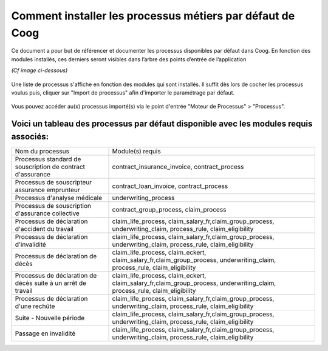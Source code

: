Comment installer les processus métiers par défaut de Coog
==========================================================

Ce document a pour but de référencer et documenter les processus disponibles par défaut dans Coog.
En fonction des modules installés, ces derniers seront visibles dans l’arbre des points d’entrée de l’application

*(Cf image ci-dessous)*

    .. image :: images/left_tree.png

Une liste de processus s'affiche en fonction des modules qui sont installés.
Il suffit dès lors de cocher les processus voulus puis, cliquer sur "Import de processus" afin d'importer le paramétrage par défaut.

    .. image :: images/import_process.png

Vous pouvez accéder au(x) processus importé(s) via le point d'entrée "Moteur de Processus" > "Processus".

    .. image :: images/acces_aux_process.png

Voici un tableau des processus par défaut disponible avec les modules requis associés:
--------------------------------------------------------------------------------------
+---------------------------------------------------------------+--------------------------------------------------------------------------------------------------------------------------------------+
| Nom du processus                                              | Module(s) requis                                                                                                                     |
+---------------------------------------------------------------+--------------------------------------------------------------------------------------------------------------------------------------+
| Processus standard de souscription de contract d'assurance    | contract_insurance_invoice, contract_process                                                                                         |
+---------------------------------------------------------------+--------------------------------------------------------------------------------------------------------------------------------------+
| Processus de souscripteur assurance emprunteur                | contract_loan_invoice, contract_process                                                                                              |
+---------------------------------------------------------------+--------------------------------------------------------------------------------------------------------------------------------------+
| Processus d'analyse médicale                                  | underwriting_process                                                                                                                 |
+---------------------------------------------------------------+--------------------------------------------------------------------------------------------------------------------------------------+
| Processus de souscription d'assurance collective              | contract_group_process, claim_process                                                                                                |
+---------------------------------------------------------------+--------------------------------------------------------------------------------------------------------------------------------------+
| Processus de déclaration d'accident du travail                | claim_life_process, claim_salary_fr,claim_group_process, underwriting_claim, process_rule, claim_eligibility                         |
+---------------------------------------------------------------+--------------------------------------------------------------------------------------------------------------------------------------+
| Processus de déclaration d'invalidité                         | claim_life_process, claim_salary_fr,claim_group_process, underwriting_claim, process_rule, claim_eligibility                         |
+---------------------------------------------------------------+--------------------------------------------------------------------------------------------------------------------------------------+
| Processus de déclaration de décès                             | claim_life_process, claim_eckert, claim_salary_fr,claim_group_process, underwriting_claim, process_rule, claim_eligibility           |
+---------------------------------------------------------------+--------------------------------------------------------------------------------------------------------------------------------------+
| Processus de déclaration de décès suite à un arrêt de travail | claim_life_process, claim_eckert, claim_salary_fr,claim_group_process, underwriting_claim, process_rule, claim_eligibility           |
+---------------------------------------------------------------+--------------------------------------------------------------------------------------------------------------------------------------+
| Processus de déclaration d'une rechûte                        | claim_life_process, claim_salary_fr,claim_group_process, underwriting_claim, process_rule, claim_eligibility                         |
+---------------------------------------------------------------+--------------------------------------------------------------------------------------------------------------------------------------+
| Suite - Nouvelle période                                      | claim_life_process, claim_salary_fr,claim_group_process, underwriting_claim, process_rule, claim_eligibility                         |
+---------------------------------------------------------------+--------------------------------------------------------------------------------------------------------------------------------------+
| Passage en invalidité                                         | claim_life_process, claim_salary_fr,claim_group_process, underwriting_claim, process_rule, claim_eligibility                         |
+---------------------------------------------------------------+--------------------------------------------------------------------------------------------------------------------------------------+
